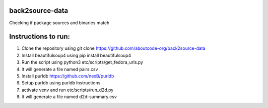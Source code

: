 back2source-data
================

Checking if package sources and binaries match

Instructions to run:
====================

1. Clone the repository using git clone  https://github.com/aboutcode-org/back2source-data

2. Install beautifulsoup4 using pip install beautifulsoup4

3. Run the script using python3 etc/scripts/get_fedora_urls.py

4. It will generate a file named pairs.csv

5. Install purldb https://github.com/nexB/purldb

6. Setup purldb using purldb Instructions

7. activate venv and run etc/scripts/run_d2d.py

8. It will generate a file named d2d-summary.csv
